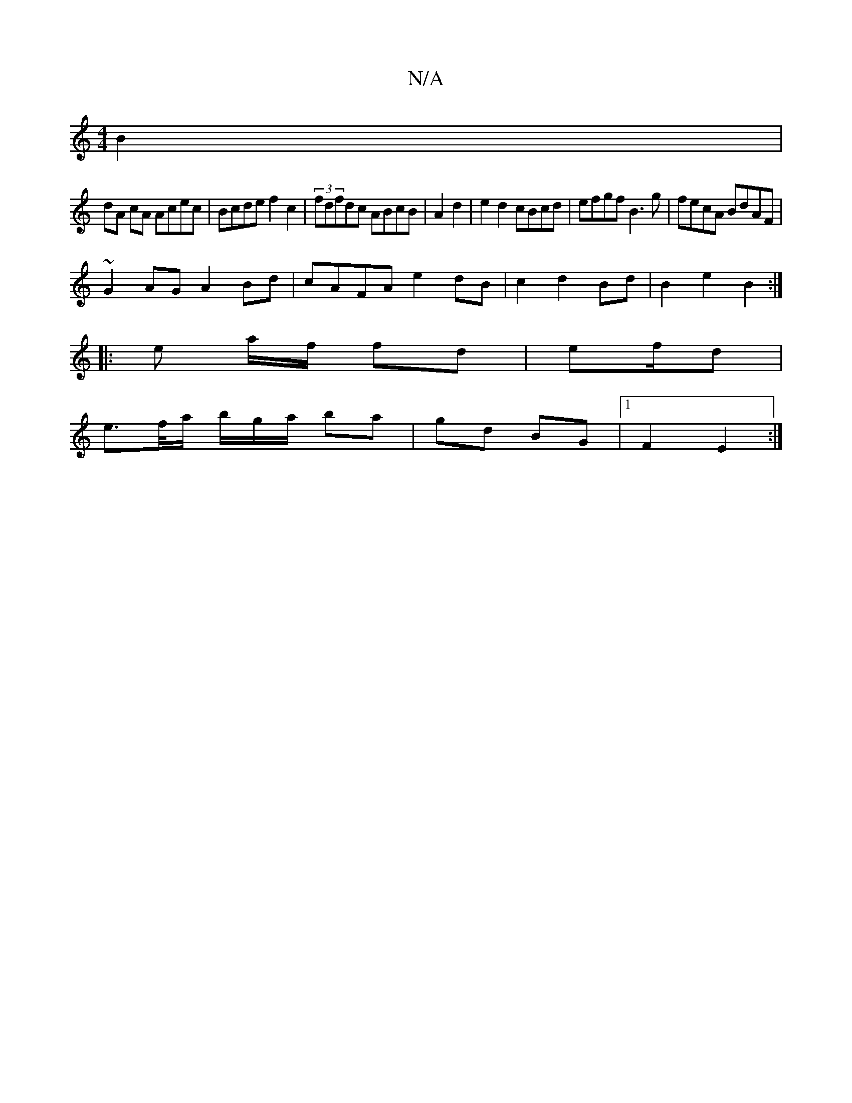 X:1
T:N/A
M:4/4
R:N/A
K:Cmajor
 B2 |
dA cA Acec| Bcde f2 c2|(3fdfdc ABcB | A2 d2|e2 d2 cBcd|efgf B3g|fecA BdAF|
~G2AG A2Bd|cAFA e2 dB|c2d2 Bd| B2 e2 B2 :|
|: e a/f/ fd | ef/d |
e>f/a/ b/g/,/a/ ba | gd BG |1 F2 E2:|

|: AG A/G/E |
G